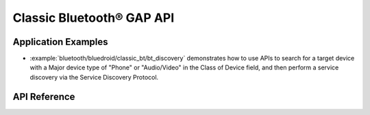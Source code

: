 Classic Bluetooth® GAP API
==========================

Application Examples
--------------------

- :example:`bluetooth/bluedroid/classic_bt/bt_discovery` demonstrates how to use APIs to search for a target device with a Major device type of "Phone" or "Audio/Video" in the Class of Device field, and then perform a service discovery via the Service Discovery Protocol.

API Reference
-------------

.. include-build-file:: inc/esp_gap_bt_api.inc
